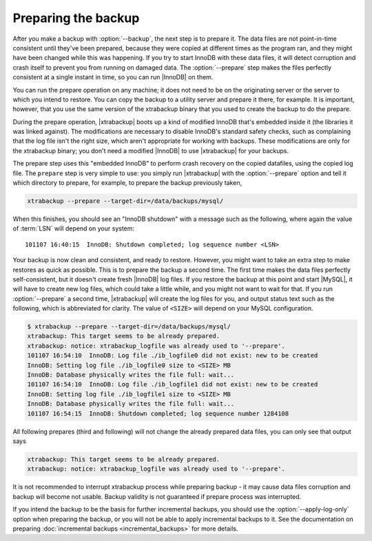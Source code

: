 ======================
 Preparing the backup
======================

After you make a backup with :option:`--backup`, the next step is to prepare it. The data files are not point-in-time consistent until they've been prepared, because they were copied at different times as the program ran, and they might have been changed while this was happening. If you try to start InnoDB with these data files, it will detect corruption and crash itself to prevent you from running on damaged data. The :option:`--prepare` step makes the files perfectly consistent at a single instant in time, so you can run |InnoDB| on them.

You can run the prepare operation on any machine; it does not need to be on the originating server or the server to which you intend to restore. You can copy the backup to a utility server and prepare it there, for example. It is important, however, that you use the same version of the xtrabackup binary that you used to create the backup to do the prepare.

During the prepare operation, |xtrabackup| boots up a kind of modified InnoDB that's embedded inside it (the libraries it was linked against). The modifications are necessary to disable InnoDB's standard safety checks, such as complaining that the log file isn't the right size, which aren't appropriate for working with backups. These modifications are only for the xtrabackup binary; you don't need a modified |InnoDB| to use |xtrabackup| for your backups.

The prepare step uses this "embedded InnoDB" to perform crash recovery on the copied datafiles, using the copied log file. The ``prepare`` step is very simple to use: you simply run |xtrabackup| with the :option:`--prepare` option and tell it which directory to prepare, for example, to prepare the backup previously taken, 

.. code-block:: console

  xtrabackup --prepare --target-dir=/data/backups/mysql/

When this finishes, you should see an "InnoDB shutdown" with a message such as the following, where again the value of :term:`LSN` will depend on your system: ::

  101107 16:40:15  InnoDB: Shutdown completed; log sequence number <LSN>

Your backup is now clean and consistent, and ready to restore. However, you might want to take an extra step to make restores as quick as possible. This is to prepare the backup a second time. The first time makes the data files perfectly self-consistent, but it doesn't create fresh |InnoDB| log files. If you restore the backup at this point and start |MySQL|, it will have to create new log files, which could take a little while, and you might not want to wait for that. If you run :option:`--prepare` a second time, |xtrabackup| will create the log files for you, and output status text such as the following, which is abbreviated for clarity. The value of ``<SIZE>`` will depend on your MySQL configuration.

.. code-block:: console

  $ xtrabackup --prepare --target-dir=/data/backups/mysql/
  xtrabackup: This target seems to be already prepared.
  xtrabackup: notice: xtrabackup_logfile was already used to '--prepare'.
  101107 16:54:10  InnoDB: Log file ./ib_logfile0 did not exist: new to be created
  InnoDB: Setting log file ./ib_logfile0 size to <SIZE> MB
  InnoDB: Database physically writes the file full: wait...
  101107 16:54:10  InnoDB: Log file ./ib_logfile1 did not exist: new to be created
  InnoDB: Setting log file ./ib_logfile1 size to <SIZE> MB
  InnoDB: Database physically writes the file full: wait...
  101107 16:54:15  InnoDB: Shutdown completed; log sequence number 1284108

All following prepares (third and following) will not change the already prepared data files, you can only see that output says

.. code-block:: console

  xtrabackup: This target seems to be already prepared.
  xtrabackup: notice: xtrabackup_logfile was already used to '--prepare'.

It is not recommended to interrupt xtrabackup process while preparing backup - it may cause data files corruption and backup will become not usable. Backup validity is not guaranteed if prepare process was interrupted.

If you intend the backup to be the basis for further incremental backups, you should use the :option:`--apply-log-only` option when preparing the backup, or you will not be able to apply incremental backups to it. See the documentation on preparing :doc:`incremental backups <incremental_backups>` for more details.
